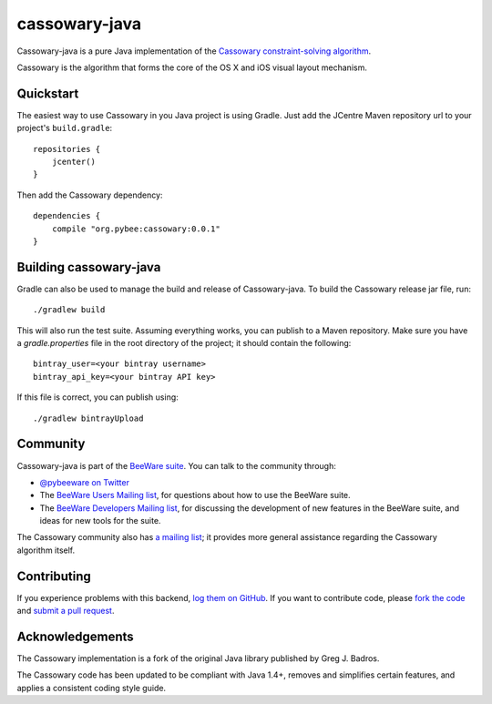 cassowary-java
==============

Cassowary-java is a pure Java implementation of the `Cassowary constraint-solving algorithm`_.

Cassowary is the algorithm that forms the core of the OS X and iOS visual
layout mechanism.

Quickstart
----------

The easiest way to use Cassowary in you Java project is using Gradle.
Just add the JCentre Maven repository url to your project's ``build.gradle``::

    repositories {
        jcenter()
    }

Then add the Cassowary dependency::

    dependencies {
        compile "org.pybee:cassowary:0.0.1"
    }


Building cassowary-java
-----------------------

Gradle can also be used to manage the build and release of Cassowary-java.
To build the Cassowary release jar file, run::

    ./gradlew build

This will also run the test suite. Assuming everything works, you can publish
to a Maven repository. Make sure you have a `gradle.properties` file in the
root directory of the project; it should contain the following::

    bintray_user=<your bintray username>
    bintray_api_key=<your bintray API key>

If this file is correct, you can publish using::

    ./gradlew bintrayUpload

Community
---------

Cassowary-java is part of the `BeeWare suite`_. You can talk to the community through:

* `@pybeeware on Twitter`_

* The `BeeWare Users Mailing list`_, for questions about how to use the BeeWare suite.

* The `BeeWare Developers Mailing list`_, for discussing the development of new features in the BeeWare suite, and ideas for new tools for the suite.

The Cassowary community also has `a mailing list`_; it provides more general
assistance regarding the Cassowary algorithm itself.

Contributing
------------

If you experience problems with this backend, `log them on GitHub`_. If you
want to contribute code, please `fork the code`_ and `submit a pull request`_.

.. _Cassowary constraint-solving algorithm: http://www.cs.washington.edu/research/constraints/cassowary/
.. _BeeWare suite: http://pybee.org
.. _@pybeeware on Twitter: https://twitter.com/pybeeware
.. _BeeWare Users Mailing list: https://groups.google.com/forum/#!forum/beeware-users
.. _BeeWare Developers Mailing list: https://groups.google.com/forum/#!forum/beeware-developers
.. _log them on Github: https://github.com/pybee/cassowary-java/issues
.. _fork the code: https://github.com/pybee/cassowary-java
.. _submit a pull request: https://github.com/pybee/cassowary-java/pulls
.. _a mailing list: http://groups.google.com/forum/#!forum/overconstrained

Acknowledgements
----------------

The Cassowary implementation is a fork of the original Java library published
by Greg J. Badros.

The Cassowary code has been updated to be compliant with Java 1.4+, removes
and simplifies certain features, and applies a consistent coding style guide.
